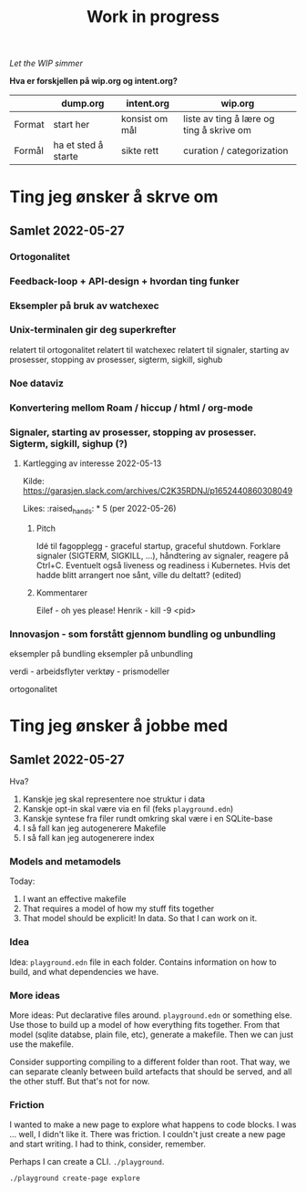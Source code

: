 #+title: Work in progress

/Let the WIP simmer/

**Hva er forskjellen på wip.org og intent.org?**

|        | dump.org            | intent.org     | wip.org                                  |
|--------+---------------------+----------------+------------------------------------------|
| Format | start her           | konsist om mål | liste av ting å lære og ting å skrive om |
| Formål | ha et sted å starte | sikte rett     | curation / categorization                |

* Ting jeg ønsker å skrve om
** Samlet 2022-05-27
*** Ortogonalitet
*** Feedback-loop + API-design + hvordan ting funker
*** Eksempler på bruk av watchexec
*** Unix-terminalen gir deg superkrefter
relatert til ortogonalitet
relatert til watchexec
relatert til signaler, starting av prosesser, stopping av prosesser, sigterm,
sigkill, sighub
*** Noe dataviz
*** Konvertering mellom Roam / hiccup / html / org-mode
*** Signaler, starting av prosesser, stopping av prosesser. Sigterm, sigkill, sighup (?)
**** Kartlegging av interesse 2022-05-13
Kilde: https://garasjen.slack.com/archives/C2K35RDNJ/p1652440860308049

Likes: :raised_hands: * 5 (per 2022-05-26)
***** Pitch
Idé til fagopplegg - graceful startup, graceful shutdown.
Forklare signaler (SIGTERM, SIGKILL, …), håndtering av signaler, reagere på Ctrl+C. Eventuelt også liveness og readiness i Kubernetes.
Hvis det hadde blitt arrangert noe sånt, ville du deltatt? (edited)
***** Kommentarer
Eilef - oh yes please!
Henrik - kill -9 <pid>
*** Innovasjon - som forstått gjennom bundling og unbundling
eksempler på bundling
eksempler på unbundling

verdi - arbeidsflyter
verktøy - prismodeller

ortogonalitet
* Ting jeg ønsker å jobbe med
** Samlet 2022-05-27
Hva?

1. Kanskje jeg skal representere noe struktur i data
2. Kanskje opt-in skal være via en fil (feks =playground.edn=)
3. Kanskje syntese fra filer rundt omkring skal være i en SQLite-base
4. I så fall kan jeg autogenerere Makefile
5. I så fall kan jeg autogenerere index
*** Models and metamodels
Today:

1. I want an effective makefile
2. That requires a model of how my stuff fits together
3. That model should be explicit! In data. So that I can work on it.
*** Idea
Idea: =playground.edn= file in each folder. Contains information on how to
build, and what dependencies we have.
*** More ideas
More ideas: Put declarative files around. =playground.edn= or something else.
Use those to build up a model of how everything fits together. From that model
(sqlite databse, plain file, etc), generate a makefile. Then we can just use the
makefile.

Consider supporting compiling to a different folder than root. That way, we can
separate cleanly between build artefacts that should be served, and all the
other stuff. But that's not for now.
*** Friction
I wanted to make a new page to explore what happens to code blocks. I was ...
well, I didn't like it. There was friction. I couldn't just create a new page
and start writing. I had to think, consider, remember.

Perhaps I can create a CLI. =./playground=.

=./playground create-page explore=
